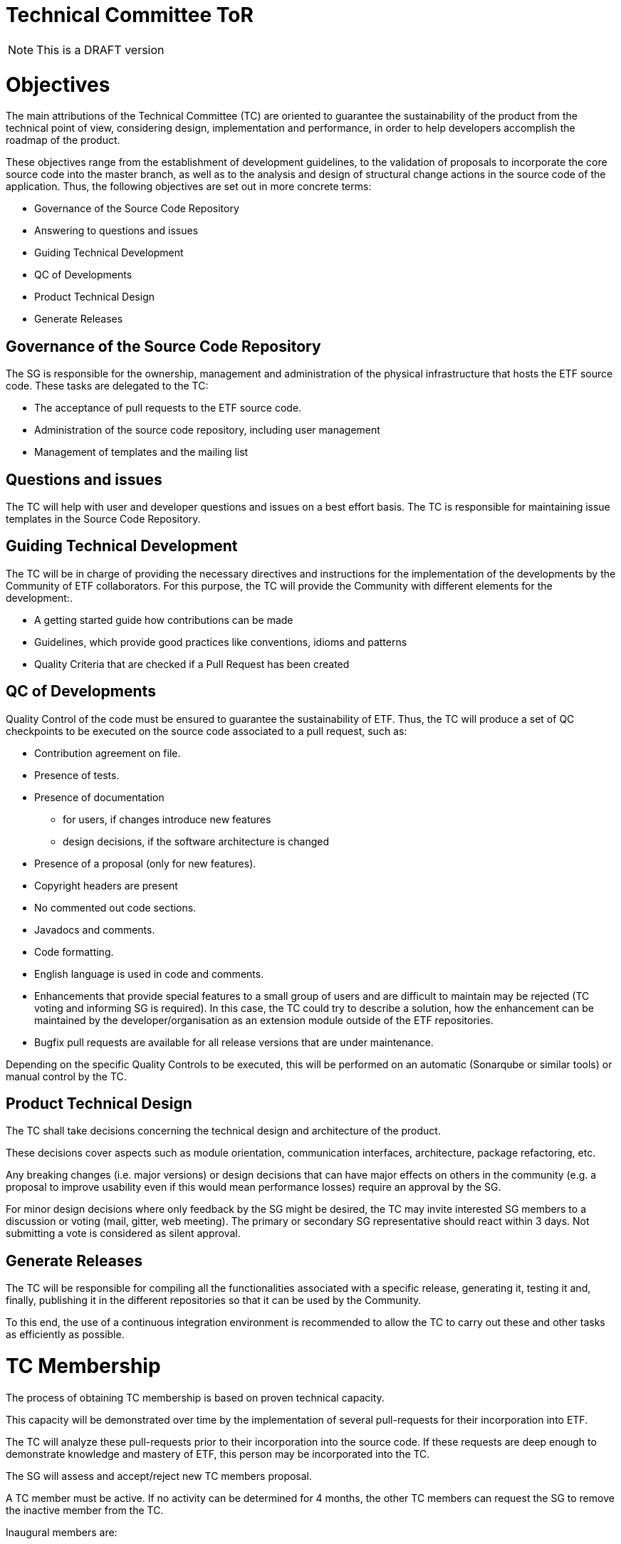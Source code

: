 [[technical-committee-tor]]
= Technical Committee ToR

NOTE: This is a DRAFT version

[[objectives]]
= *Objectives*

The main attributions of the Technical Committee (TC) are oriented to
guarantee the sustainability of the product from the technical point of
view, considering design, implementation and performance, in order to
help developers accomplish the roadmap of the product.

These objectives range from the establishment of development guidelines,
to the validation of proposals to incorporate the core source code into
the master branch, as well as to the analysis and design of structural
change actions in the source code of the application. Thus, the
following objectives are set out in more concrete terms:

* Governance of the Source Code Repository
* Answering to questions and issues
* Guiding Technical Development
* QC of Developments
* Product Technical Design
* Generate Releases

[[governance-of-the-source-code-repository]]
== Governance of the Source Code Repository

The SG is responsible for the ownership, management and administration
of the physical infrastructure that hosts the ETF source code. These
tasks are delegated to the TC:

* The acceptance of pull requests to the ETF source code.
* Administration of the source code repository, including user
management
* Management of templates and the mailing list

[[questions-and-issues]]
== Questions and issues

The TC will help with user and developer questions and issues on a best
effort basis. The TC is responsible for maintaining issue templates
in the Source Code Repository.

[[guiding-technical-development]]
== Guiding Technical Development

The TC will be in charge of providing the necessary directives and
instructions for the implementation of the developments by the Community
of ETF collaborators. For this purpose, the TC will provide the
Community with different elements for the development:.

* A getting started guide how contributions can be made
* Guidelines, which provide good practices like conventions, idioms and
patterns
* Quality Criteria that are checked if a Pull Request has been created

[[qc-of-developments]]
== QC of Developments

Quality Control of the code must be ensured to guarantee the
sustainability of ETF. Thus, the TC will produce a set of QC checkpoints
to be executed on the source code associated to a pull request, such as:

* Contribution agreement on file.
* Presence of tests.
* Presence of documentation
** for users, if changes introduce new features
** design decisions, if the software architecture is changed
* Presence of a proposal (only for new features).
* Copyright headers are present
* No commented out code sections.
* Javadocs and comments.
* Code formatting.
* English language is used in code and comments.
* Enhancements that provide special features to a small group of users
and are difficult to maintain may be rejected (TC voting and informing
SG is required). In this case, the TC could try to describe a solution,
how the enhancement can be maintained by the developer/organisation as
an extension module outside of the ETF repositories.
* Bugfix pull requests are available for all release versions that are
under maintenance.

Depending on the specific Quality Controls to be executed, this will be
performed on an automatic (Sonarqube or similar tools) or manual control
by the TC.

[[product-technical-design]]
== Product Technical Design

The TC shall take decisions concerning the technical design and
architecture of the product.

These decisions cover aspects such as module orientation, communication
interfaces, architecture, package refactoring, etc.

Any breaking changes (i.e. major versions) or design decisions that can
have major effects on others in the community (e.g. a proposal to
improve usability even if this would mean performance losses) require an
approval by the SG.

For minor design decisions where only feedback by the SG might be
desired, the TC may invite interested SG members to a discussion or
voting (mail, gitter, web meeting). The primary or secondary SG
representative should react within 3 days. Not submitting a vote is
considered as silent approval.

[[generate-releases]]
== Generate Releases

The TC will be responsible for compiling all the functionalities
associated with a specific release, generating it, testing it and,
finally, publishing it in the different repositories so that it can be
used by the Community.

To this end, the use of a continuous integration environment is
recommended to allow the TC to carry out these and other tasks as
efficiently as possible.

[[tc-membership]]
= TC Membership

The process of obtaining TC membership is based on proven technical
capacity.

This capacity will be demonstrated over time by the implementation of
several pull-requests for their incorporation into ETF.

The TC will analyze these pull-requests prior to their incorporation
into the source code. If these requests are deep enough to demonstrate
knowledge and mastery of ETF, this person may be incorporated into the
TC.

The SG will assess and accept/reject new TC members proposal.

A TC member must be active. If no activity can be determined for 4
months, the other TC members can request the SG to remove the inactive
member from the TC.

Inaugural members are:

* …

[[assets-to-be-maintained]]
= Assets to be maintained

The assets that the committee has to produce and maintain in order to
establish the main lines of the ETF development for the Community are
the following:

* Mailing list
* The Source Code Repository issue template
* The Source Code Repository contribution file containing
* A reference to the CLA (maintained by the SG)
* A reference to the Code of conduct (maintained by the SG)
* Development Guidelines
* Quality Control Criteria
* Releases
* Template for submission of proposals

